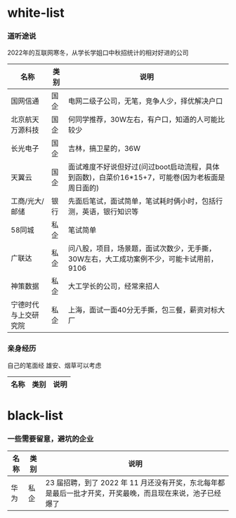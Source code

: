 * white-list

*** 道听途说

2022年的互联网寒冬，从学长学姐口中秋招统计的相对好进的公司

|名称|类别|说明|
|---|---|---|
|国网信通|国企|电网二级子公司，无笔，竞争人少，择优解决户口|
|北京航天万源科技|国企|何同学推荐，30W左右，有户口，知道的人可能比较少|
|长光电子|国企|吉林，搞卫星的，36W|
|天翼云|国企|面试难度不好说但好过(问过boot启动流程，具体到函数)，白菜价16*15+7，可能卷(因为老板面是周日面的)|
|工商/光大/邮储|银行|先面后笔试，面试简单，笔试耗时俩小时，包括行测，英语，银行知识等|
|58同城|私企|笔试简单|
|广联达|私企|问八股，项目，场景题，面试次数少，无手撕，30W左右，大工成功案例不少，可能卡试用前，9106|
|神策数据|私企|大工学长的公司，经常来招人|
|宁德时代与上交研究院|私企|上海，面试一面40分无手撕，包三餐，薪资对标大厂|

*** 亲身经历

自己的笔面经
雄安、烟草可以考虑
|名称|类别|说明|
|---|---|---|

* black-list
*** 一些需要留意，避坑的企业
|名称|类别|说明|
|---|---|---|
|华为|私企|23 届招聘，到了 2022 年 11 月还没有开奖，东北每年都是最后一批才开奖，开奖最晚，而且现在来说，池子已经爆了   |    
